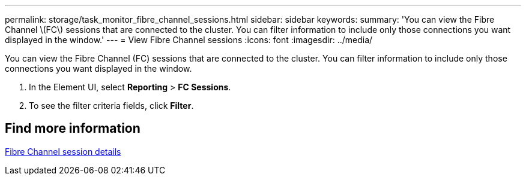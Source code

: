 ---
permalink: storage/task_monitor_fibre_channel_sessions.html
sidebar: sidebar
keywords:
summary: 'You can view the Fibre Channel \(FC\) sessions that are connected to the cluster. You can filter information to include only those connections you want displayed in the window.'
---
= View Fibre Channel sessions
:icons: font
:imagesdir: ../media/

[.lead]
You can view the Fibre Channel (FC) sessions that are connected to the cluster. You can filter information to include only those connections you want displayed in the window.

. In the Element UI, select *Reporting* > *FC Sessions*.
. To see the filter criteria fields, click *Filter*.


== Find more information 

xref:reference_monitor_fibre_channel_session_details.adoc[Fibre Channel session details]
